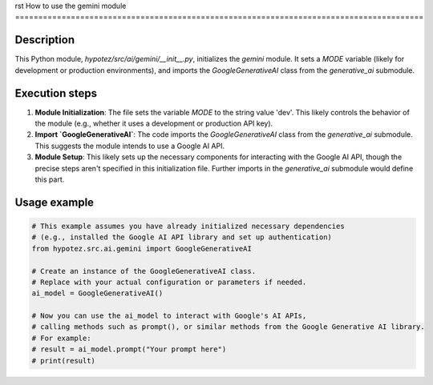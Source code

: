rst
How to use the gemini module
========================================================================================

Description
-------------------------
This Python module, `hypotez/src/ai/gemini/__init__.py`, initializes the `gemini` module.  It sets a `MODE` variable (likely for development or production environments), and imports the `GoogleGenerativeAI` class from the `generative_ai` submodule.

Execution steps
-------------------------
1. **Module Initialization**: The file sets the variable `MODE` to the string value 'dev'. This likely controls the behavior of the module (e.g., whether it uses a development or production API key).

2. **Import `GoogleGenerativeAI`**: The code imports the `GoogleGenerativeAI` class from the `generative_ai` submodule.  This suggests the module intends to use a Google AI API.

3. **Module Setup**: This likely sets up the necessary components for interacting with the Google AI API,  though the precise steps aren't specified in this initialization file. Further imports in the `generative_ai` submodule would define this part.


Usage example
-------------------------
.. code-block:: python

    # This example assumes you have already initialized necessary dependencies
    # (e.g., installed the Google AI API library and set up authentication)
    from hypotez.src.ai.gemini import GoogleGenerativeAI

    # Create an instance of the GoogleGenerativeAI class.
    # Replace with your actual configuration or parameters if needed.
    ai_model = GoogleGenerativeAI()

    # Now you can use the ai_model to interact with Google's AI APIs,
    # calling methods such as prompt(), or similar methods from the Google Generative AI library.
    # For example:
    # result = ai_model.prompt("Your prompt here")
    # print(result)
